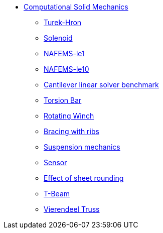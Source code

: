* xref:README.adoc[Computational Solid Mechanics]
** xref:TurekHron/README.adoc[Turek-Hron]
** xref:solenoid/README.adoc[Solenoid]
** xref:NAFEMS-le1/README.adoc[NAFEMS-le1]
** xref:NAFEMS-le10/README.adoc[NAFEMS-le10]
** xref:cantilever/README.adoc[Cantilever linear solver benchmark]

** xref:torsion-bar/README.adoc[Torsion Bar]
** xref:rotating-winch/index.adoc[Rotating Winch]
** xref:ribs/index.adoc[Bracing with ribs]
** xref:suspension/index.adoc[Suspension mechanics]
** xref:sensor/index.adoc[Sensor]
** xref:sheet-rounding/index.adoc[Effect of sheet rounding]
** xref:t-beam/index.adoc[T-Beam]
** xref:vierendeel-truss/index.adoc[Vierendeel Truss]
